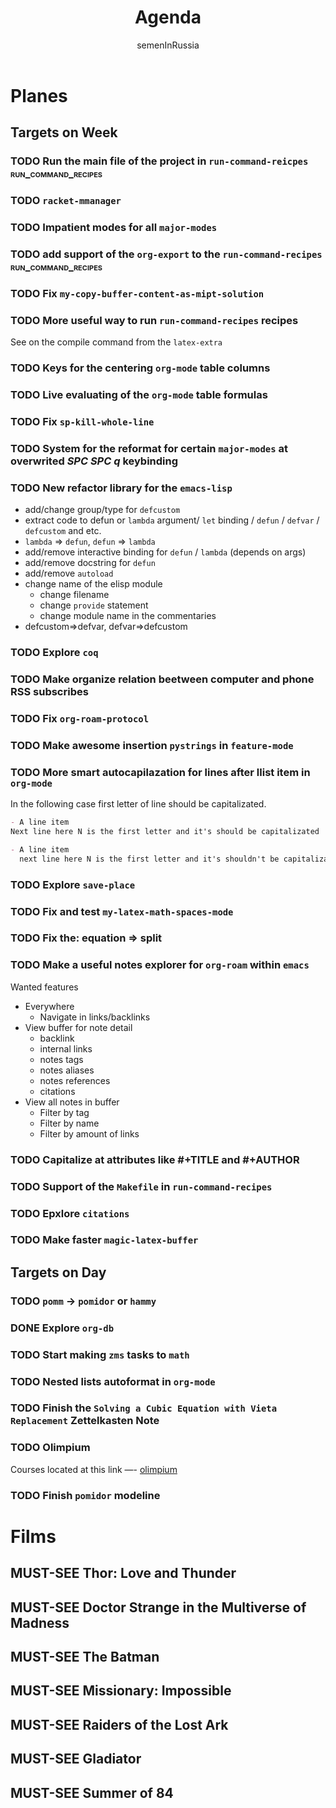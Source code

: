 #+TITLE: Agenda
#+AUTHOR: semenInRussia
#+TODO: TODO | DONE
#+TODO: MUST-SEE | SAW
#+TODO: FAIL | GOAL DONE

* Planes

** Targets on Week

*** TODO Run the main file of the project in =run-command-reicpes= :run_command_recipes:

*** TODO =racket-mmanager=

*** TODO Impatient modes for all =major-modes=

*** TODO add support of the =org-export= to the =run-command-recipes= :run_command_recipes:

*** TODO Fix =my-copy-buffer-content-as-mipt-solution=

*** TODO More useful way to run =run-command-recipes= recipes

See on the compile command from the =latex-extra=

*** TODO Keys for the centering =org-mode= table columns

*** TODO Live evaluating of the =org-mode= table formulas

*** TODO Fix =sp-kill-whole-line=

*** TODO System for the reformat for certain =major-modes= at overwrited /SPC SPC q/ keybinding

*** TODO New refactor library for the =emacs-lisp=

- add/change group/type for ~defcustom~
- extract code to defun or ~lambda~ argument/ ~let~ binding / ~defun~ / ~defvar~ / ~defcustom~ and etc.
- ~lambda~ => ~defun~, ~defun~ => ~lambda~
- add/remove interactive binding for ~defun~ / ~lambda~ (depends on args)
- add/remove docstring for ~defun~
- add/remove ~autoload~
- change name of the elisp module
  + change filename
  + change ~provide~ statement
  + change module name in the commentaries
- defcustom=>defvar, defvar=>defcustom

*** TODO Explore =coq=

*** TODO Make organize relation beetween computer and phone RSS subscribes

*** TODO Fix =org-roam-protocol=

*** TODO Make awesome insertion =pystrings= in =feature-mode=

*** TODO More smart autocapilazation for lines after llist item in ~org-mode~

In the following case first letter of line should be capitalizated.

#+BEGIN_SRC org
  - A line item
  Next line here N is the first letter and it's should be capitalizated
#+END_SRC

#+BEGIN_SRC org
  - A line item
    next line here N is the first letter and it's shouldn't be capitalizated
#+END_SRC

*** TODO Explore ~save-place~

*** TODO Fix and test =my-latex-math-spaces-mode=

*** TODO Fix the: equation => split

*** TODO Make a useful notes explorer for ~org-roam~ within ~emacs~

Wanted features
- Everywhere
  + Navigate in links/backlinks
- View buffer for note detail
  + backlink
  + internal links
  + notes tags
  + notes aliases
  + notes references
  + citations
- View all notes in buffer
  + Filter by tag
  + Filter by name
  + Filter by amount of links

*** TODO Capitalize at attributes like #+TITLE and #+AUTHOR

*** TODO Support of the ~Makefile~ in ~run-command-recipes~

*** TODO Epxlore =citations=
*** TODO Make faster ~magic-latex-buffer~
** Targets on Day

*** TODO =pomm= -> =pomidor= or =hammy=

*** DONE Explore ~org-db~
SCHEDULED: <2022-11-03 Чт>

*** TODO Start making =zms= tasks to =math=
DEADLINE: <2022-11-10 Чт>

*** TODO Nested lists autoformat in ~org-mode~
SCHEDULED: <2022-10-28 Пт>

*** TODO Finish the =Solving a Cubic Equation with Vieta Replacement= Zettelkasten Note
SCHEDULED: <2022-11-03 Чт>

*** TODO Olimpium
  DEADLINE: <2022-11-05 Сб> SCHEDULED: <2022-11-03 Чт>


  Courses located at this link ---- [[https://olimpium.ru/cabinet/courses][olimpium]]

*** TODO Finish ~pomidor~ modeline
  SCHEDULED: <2022-11-03 Чт>

* Films

** MUST-SEE Thor: Love and Thunder
   :PROPERTIES:
   :name:     Тор: Любовь и гром
   :year:     2022
   :slogan:   Not every god has a plan.
   :id:       1282688
   :rating:   65.0
   :countries: (Австралия США)
   :END:

** MUST-SEE Doctor Strange in the Multiverse of Madness
   :PROPERTIES:
   :name:     Доктор Стрэндж: В мультивселенной безумия
   :year:     2022
   :slogan:   Enter a new dimension of Strange.
   :id:       1219909
   :rating:   67.0
   :countries: (США)
   :END:

** MUST-SEE The Batman
   :PROPERTIES:
   :name:     Бэтмен
   :year:     2022
   :slogan:   Unmask The Truth
   :id:       590286
   :rating:   79.0
   :countries: (США)
   :END:

** MUST-SEE Missionary: Impossible
   :PROPERTIES:
   :name:     Миссия невыполнима
   :year:     2006
   :slogan:   nil
   :id:       305389
   :rating:   0
   :countries: (США)
   :END:

** MUST-SEE Raiders of the Lost Ark
:PROPERTIES:
:name:     Индиана Джонс: В поисках утраченного ковчега
:year:     1981
:slogan:   Indiana Jones - the new hero from the creators of JAWS and STAR WARS
:id:       339
:rating:   80.0
:countries: (США)
:END:

** MUST-SEE Gladiator
:PROPERTIES:
:name:     Гладиатор
:year:     2000
:slogan:   Генерал, ставший рабом. Раб, ставший гладиатором. Гладиатор, бросивший вызов империи
:id:       474
:rating:   86.0
:countries: (Великобритания Мальта Марокко США)
:END:

** MUST-SEE Summer of 84
:PROPERTIES:
:name:     Лето 84
:year:     2017
:slogan:   nil
:id:       1045081
:rating:   69.0
:countries: (Канада)
:END:
